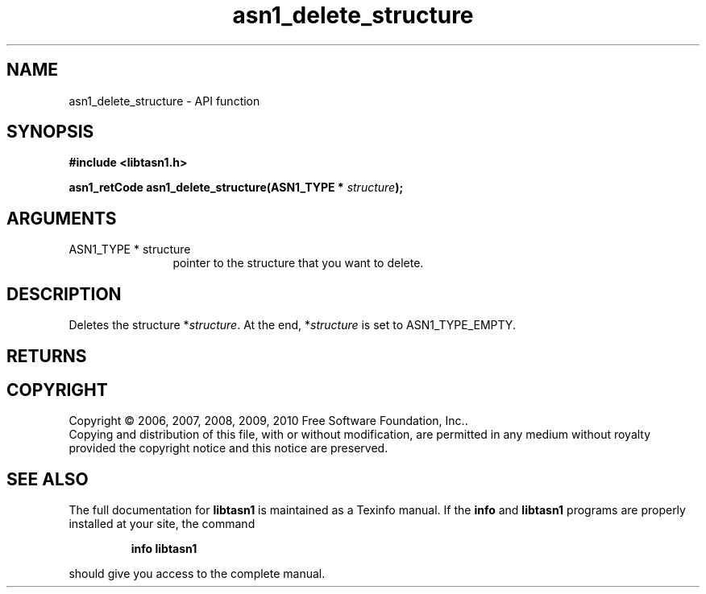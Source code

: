 .\" DO NOT MODIFY THIS FILE!  It was generated by gdoc.
.TH "asn1_delete_structure" 3 "2.5" "libtasn1" "libtasn1"
.SH NAME
asn1_delete_structure \- API function
.SH SYNOPSIS
.B #include <libtasn1.h>
.sp
.BI "asn1_retCode asn1_delete_structure(ASN1_TYPE * " structure ");"
.SH ARGUMENTS
.IP "ASN1_TYPE * structure" 12
pointer to the structure that you want to delete.
.SH "DESCRIPTION"
Deletes the structure *\fIstructure\fP.  At the end, *\fIstructure\fP is set
to ASN1_TYPE_EMPTY.
.SH "RETURNS"
.SH COPYRIGHT
Copyright \(co 2006, 2007, 2008, 2009, 2010 Free Software Foundation, Inc..
.br
Copying and distribution of this file, with or without modification,
are permitted in any medium without royalty provided the copyright
notice and this notice are preserved.
.SH "SEE ALSO"
The full documentation for
.B libtasn1
is maintained as a Texinfo manual.  If the
.B info
and
.B libtasn1
programs are properly installed at your site, the command
.IP
.B info libtasn1
.PP
should give you access to the complete manual.
